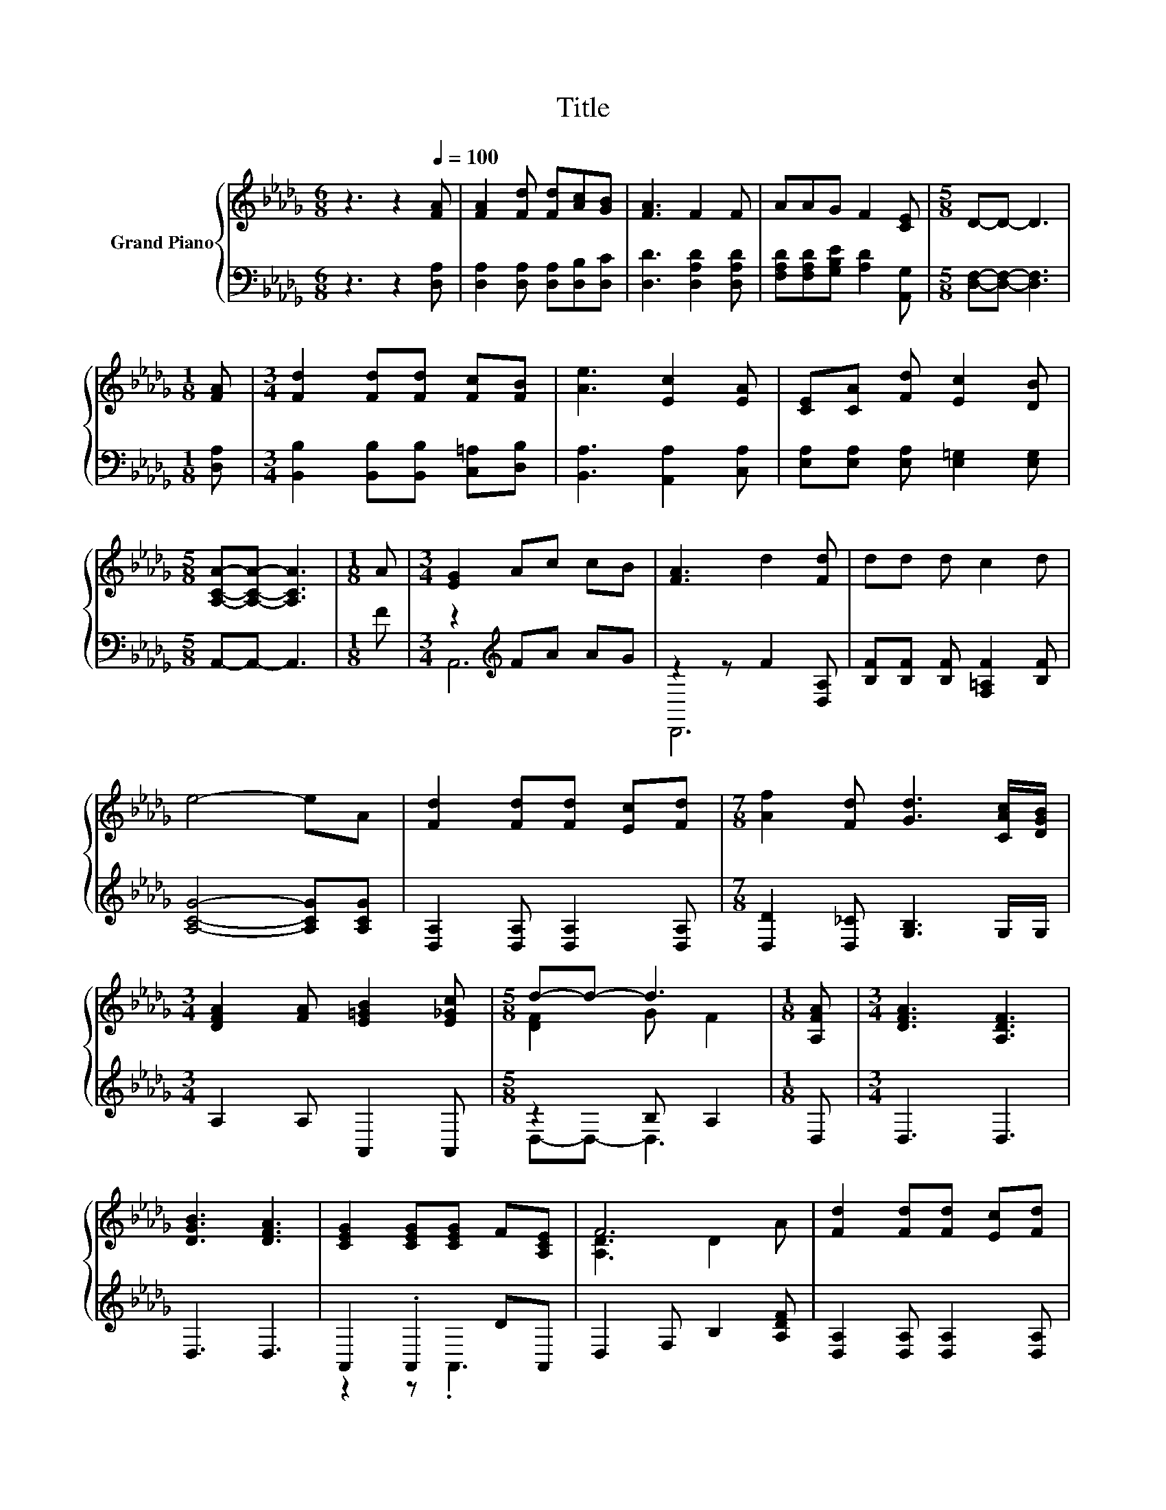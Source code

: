 X:1
T:Title
%%score { ( 1 4 ) | ( 2 3 ) }
L:1/8
M:6/8
K:Db
V:1 treble nm="Grand Piano"
V:4 treble 
V:2 bass 
V:3 bass 
V:1
 z3 z2[Q:1/4=100] [FA] | [FA]2 [Fd] [Fd][Ac][GB] | [FA]3 F2 F | AAG F2 [CE] |[M:5/8] D-D- D3 | %5
[M:1/8] [FA] |[M:3/4] [Fd]2 [Fd][Fd] [Fc][FB] | [Ae]3 [Ec]2 [EA] | [CE][CA] [Fd] [Ec]2 [DB] | %9
[M:5/8] [A,CA]-[A,CA]- [A,CA]3 |[M:1/8] A |[M:3/4] [EG]2 Ac cB | [FA]3 d2 [Fd] | dd d c2 d | %14
 e4- eA | [Fd]2 [Fd][Fd] [Ec][Fd] |[M:7/8] [Af]2 [Fd] [Gd]3 [CAc]/[DGB]/ | %17
[M:3/4] [DFA]2 [FA] [E=GB]2 [E_Gc] |[M:5/8] d-d- d3 |[M:1/8] [A,FA] |[M:3/4] [DFA]3 [A,DF]3 | %21
 [DGB]3 [DFA]3 | [CEG]2 [CEG][CEG] F[A,CE] | F6 | [Fd]2 [Fd][Fd] [Ec][Fd] | %25
[M:7/8] [Af]2 [Fd] [Gd]3 [CAc]/[DGB]/ |[M:3/4] [DFA]2 [FA] [E=GB]2 [E_Gc] | %27
[M:13/8] d2- [Gd-] [F-d]2 F z z z z z z2 |] %28
V:2
 z3 z2 [D,A,] | [D,A,]2 [D,A,] [D,A,][D,B,][D,C] | [D,D]3 [D,A,D]2 [D,A,D] | %3
 [F,A,D][F,A,D][G,B,E] [A,D]2 [A,,G,] |[M:5/8] [D,F,]-[D,F,]- [D,F,]3 |[M:1/8] [D,A,] | %6
[M:3/4] [B,,B,]2 [B,,B,][B,,B,] [C,=A,][D,B,] | [B,,A,]3 [A,,A,]2 [C,A,] | %8
 [E,A,][E,A,] [E,A,] [E,=G,]2 [E,G,] |[M:5/8] A,,-A,,- A,,3 |[M:1/8] F | %11
[M:3/4] z2[K:treble] FA AG | z2 z F2 [D,A,] | [B,F][B,F] [B,F] [F,=A,F]2 [B,F] | %14
 [A,CG]4- [A,CG][A,CG] | [D,A,]2 [D,A,] [D,A,]2 [D,A,] |[M:7/8] [D,D]2 [D,_C] [G,B,]3 G,/G,/ | %17
[M:3/4] A,2 A, A,,2 A,, |[M:5/8] z2 B, A,2 |[M:1/8] D, |[M:3/4] D,3 D,3 | D,3 D,3 | %22
 A,,2 .A,,2 DA,, | D,2 F, B,2 [A,DF] | [D,A,]2 [D,A,] [D,A,]2 [D,A,] | %25
[M:7/8] [D,D]2 [D,_C] [G,B,]3 G,/G,/ |[M:3/4] A,2 A, A,,2 A,, |[M:13/8] z2 B, .A,3 z z z z z z2 |] %28
V:3
 x6 | x6 | x6 | x6 |[M:5/8] x5 |[M:1/8] x |[M:3/4] x6 | x6 | x6 |[M:5/8] x5 |[M:1/8] x | %11
[M:3/4] A,,6[K:treble] | D,,6 | x6 | x6 | x6 |[M:7/8] x7 |[M:3/4] x6 |[M:5/8] D,-D,- D,3 | %19
[M:1/8] x |[M:3/4] x6 | x6 | z2 z .A,,3 | x6 | x6 |[M:7/8] x7 |[M:3/4] x6 | %27
[M:13/8] D,-D,- D,3 z z z z z z z2 |] %28
V:4
 x6 | x6 | x6 | x6 |[M:5/8] x5 |[M:1/8] x |[M:3/4] x6 | x6 | x6 |[M:5/8] x5 |[M:1/8] x | %11
[M:3/4] x6 | x6 | x6 | x6 | x6 |[M:7/8] x7 |[M:3/4] x6 |[M:5/8] [DF]2 G F2 |[M:1/8] x |[M:3/4] x6 | %21
 x6 | x6 | [A,D]3 D2 A | x6 |[M:7/8] x7 |[M:3/4] x6 |[M:13/8] .[DF]3 z z z z z z z z z2 |] %28


